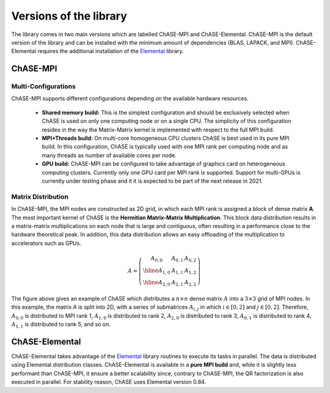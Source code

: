 ************************
Versions of the library
************************

The library comes in two main versions which are labelled ChASE-MPI
and ChASE-Elemental. ChASE-MPI is the default version of the library
and can be installed with the minimum amount of dependencies (BLAS,
LAPACK, and MPI). ChASE-Elemental requires the additional installation
of the `Elemental <https://github.com/elemental/Elemental>`__ library.

ChASE-MPI
==========

Multi-Configurations
---------------------

ChASE-MPI supports different configurations depending on the available
hardware resources.

   * **Shared memory build:** This is the simplest configuration and
     should be exclusively selected when ChASE is used on only one
     computing node or on a single CPU. The simplicity of this
     configuration resides in the way the Matrix-Matrix kernel is
     implemented with respect to the full MPI build.

   * **MPI+Threads build:** On multi-core homogeneous CPU clusters ChASE
     is best used in its pure MPI build. In this configuration, ChASE
     is typically used with one MPI rank per computing node and as
     many threads as number of available cores per node.

   * **GPU build:** ChASE-MPI can be configured to take advantage of
     graphics card on heterogeneous computing clusters. Currently only
     one GPU card per MPI rank is supported. Support for multi-GPUs is
     currently under testing phase and it it is expected to be part of the
     next release in 2021.


Matrix Distribution
--------------------

In ChASE-MPI, the MPI nodes are constructed as 2D grid, in which each
MPI rank is assigned a block of dense matrix **A**. The most important
kernel of ChASE is the **Hermitian Matrix-Matrix Multiplication**. This
block data distribution results in a matrix-matrix multiplications on each
node that is large and contiguous, often resulting in a performance close to
the hardware theoretical peak. In addition, this data distribution allows an easy
offloading of the multiplication to accelerators such as GPUs.


.. math::

   A=\left(\begin{array}{c|c|c}
     A_{0,0} & A_{0,1} & A_{0,2}  \\
     \hline
     A_{1,0} & A_{1,1} & A_{1,2}  \\
     \hline
     A_{2,0} & A_{2,1} & A_{2,2}
   \end{array}\right)

The figure above gives an example of ChASE which distributes a :math:`n \times n`
dense matrix :math:`A` into a :math:`3 \times 3` grid of MPI nodes. In this example,
the matrix `A` is split into 2D, with a series of submatrices :math:`A_{i,j}` in which
:math:`i \in [0,2]` and :math:`j \in [0,2]`. Therefore, :math:`A_{0,0}` is distributed
to MPI rank 1, :math:`A_{1,0}` is distributed to rank 2, :math:`A_{2,0}` is distributed to rank 3, :math:`A_{0,1}` is distributed to rank 4, :math:`A_{1,1}` is distributed to rank 5, and so on.


ChASE-Elemental
================

ChASE-Elemental takes advantage of the `Elemental
<http://libelemental.org/>`__ library routines to execute its tasks in
parallel. The data is distributed using Elemental distribution
classes. ChASE-Elemental is available in a **pure MPI build** and,
while it is slightly less performant than ChASE-MPI, it ensure a
better scalability since, contrary to ChASE-MPI, the QR factorization
is also executed in parallel. For stability reason, ChASE uses
Elemental version 0.84.

